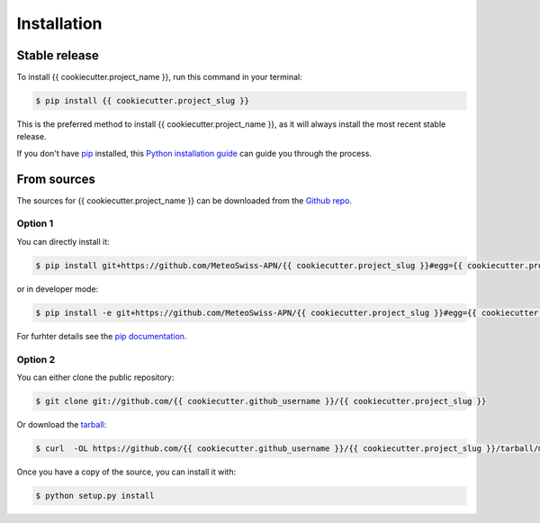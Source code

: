.. highlight:: shell

============
Installation
============


Stable release
--------------

To install {{ cookiecutter.project_name }}, run this command in your terminal:

.. code-block:: console

    $ pip install {{ cookiecutter.project_slug }}

This is the preferred method to install {{ cookiecutter.project_name }}, as it will always install the most recent stable release.

If you don't have `pip`_ installed, this `Python installation guide`_ can guide
you through the process.

.. _pip: https://pip.pypa.io
.. _Python installation guide: http://docs.python-guide.org/en/latest/starting/installation/


From sources
------------

The sources for {{ cookiecutter.project_name }} can be downloaded from the `Github repo`_.

Option 1
^^^^^^^^
You can directly install it:

.. code-block:: console

    $ pip install git+https://github.com/MeteoSwiss-APN/{{ cookiecutter.project_slug }}#egg={{ cookiecutter.project_slug }}

or in developer mode:

.. code-block:: console

    $ pip install -e git+https://github.com/MeteoSwiss-APN/{{ cookiecutter.project_slug }}#egg={{ cookiecutter.project_slug }}

For furhter details see the `pip documentation`_.

Option 2
^^^^^^^^
You can either clone the public repository:

.. code-block:: console

    $ git clone git://github.com/{{ cookiecutter.github_username }}/{{ cookiecutter.project_slug }}

Or download the `tarball`_:

.. code-block:: console

    $ curl  -OL https://github.com/{{ cookiecutter.github_username }}/{{ cookiecutter.project_slug }}/tarball/master

Once you have a copy of the source, you can install it with:

.. code-block:: console

    $ python setup.py install


.. _`pip documentation`: https://pip.pypa.io/en/stable/reference/pip_install/#vcs-support
.. _Github repo: https://github.com/MeteoSwiss-APN/{{ cookiecutter.project_slug }}
.. _tarball: https://github.com/MeteoSwiss-APN/{{ cookiecutter.project_slug }}/tarball/master
